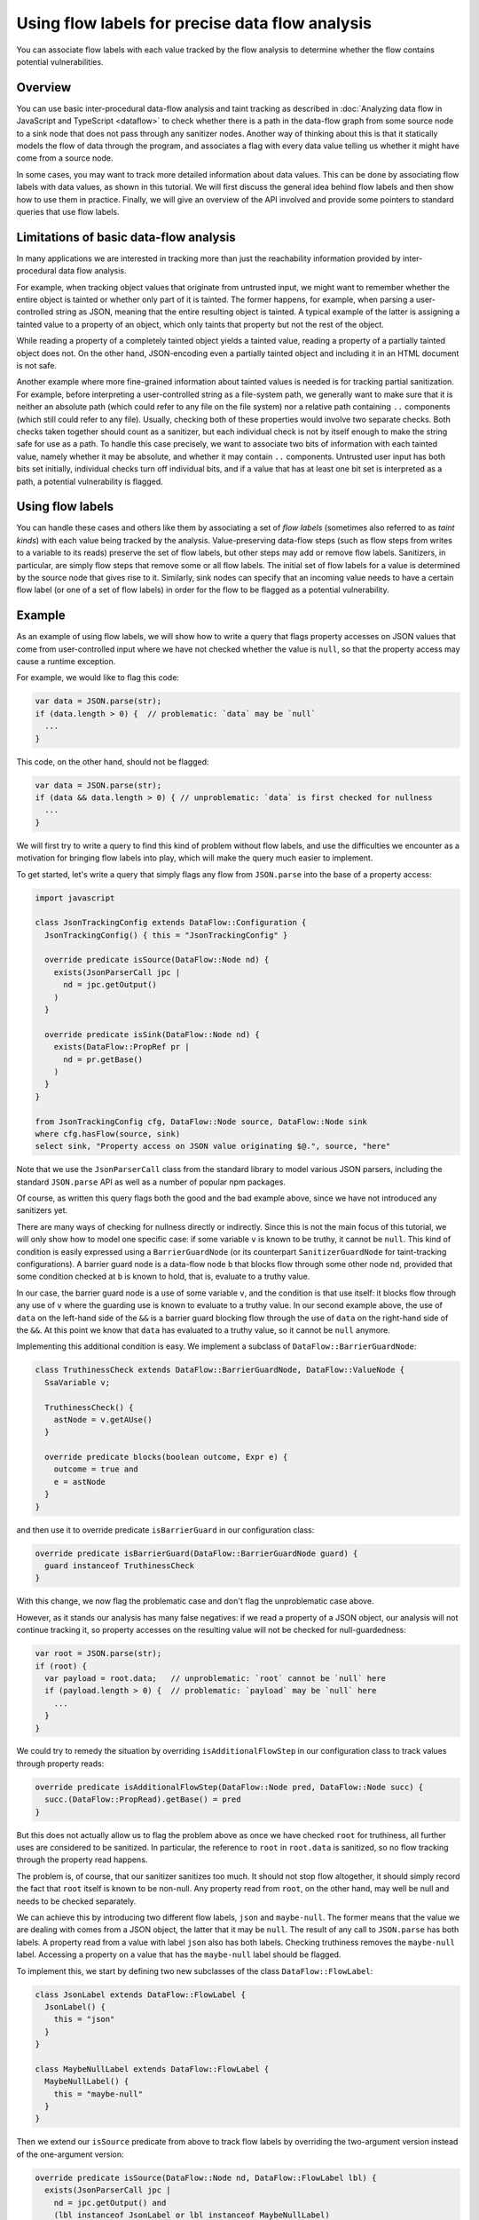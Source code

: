 Using flow labels for precise data flow analysis
================================================

You can associate flow labels with each value tracked by the flow analysis to determine whether the flow contains potential vulnerabilities.

Overview
--------

You can use basic inter-procedural data-flow analysis and taint tracking as described in
:doc:`Analyzing data flow in JavaScript and TypeScript <dataflow>` to check whether there is a path in
the data-flow graph from some source node to a sink node that does not pass through any sanitizer
nodes. Another way of thinking about this is that it statically models the flow of data through the
program, and associates a flag with every data value telling us whether it might have come from a
source node.

In some cases, you may want to track more detailed information about data values. This can be done
by associating flow labels with data values, as shown in this tutorial. We will first discuss the
general idea behind flow labels and then show how to use them in practice. Finally, we will give an
overview of the API involved and provide some pointers to standard queries that use flow labels.

Limitations of basic data-flow analysis
---------------------------------------

In many applications we are interested in tracking more than just the reachability information provided by inter-procedural data flow analysis.

For example, when tracking object values that originate from untrusted input, we might want to
remember whether the entire object is tainted or whether only part of it is tainted. The former
happens, for example, when parsing a user-controlled string as JSON, meaning that the entire
resulting object is tainted. A typical example of the latter is assigning a tainted value to a
property of an object, which only taints that property but not the rest of the object.

While reading a property of a completely tainted object yields a tainted value, reading a property
of a partially tainted object does not. On the other hand, JSON-encoding even a partially tainted
object and including it in an HTML document is not safe.

Another example where more fine-grained information about tainted values is needed is for tracking
partial sanitization. For example, before interpreting a user-controlled string as a file-system
path, we generally want to make sure that it is neither an absolute path (which could refer to any
file on the file system) nor a relative path containing ``..`` components (which still could refer
to any file). Usually, checking both of these properties would involve two separate checks. Both
checks taken together should count as a sanitizer, but each individual check is not by itself enough
to make the string safe for use as a path. To handle this case precisely, we want to associate two
bits of information with each tainted value, namely whether it may be absolute, and whether it may
contain ``..`` components. Untrusted user input has both bits set initially, individual checks turn
off individual bits, and if a value that has at least one bit set is interpreted as a path, a
potential vulnerability is flagged.

Using flow labels
-----------------

You can handle these cases and others like them by associating a set of `flow labels` (sometimes
also referred to as `taint kinds`) with each value being tracked by the analysis. Value-preserving
data-flow steps (such as flow steps from writes to a variable to its reads) preserve the set of flow
labels, but other steps may add or remove flow labels. Sanitizers, in particular, are simply flow
steps that remove some or all flow labels. The initial set of flow labels for a value is determined
by the source node that gives rise to it. Similarly, sink nodes can specify that an incoming value
needs to have a certain flow label (or one of a set of flow labels) in order for the flow to be
flagged as a potential vulnerability.

Example
-------

As an example of using flow labels, we will show how to write a query that flags property accesses
on JSON values that come from user-controlled input where we have not checked whether the value is
``null``, so that the property access may cause a runtime exception.

For example, we would like to flag this code:

.. code-block:: javascript

  var data = JSON.parse(str);
  if (data.length > 0) {  // problematic: `data` may be `null`
    ...
  }

This code, on the other hand, should not be flagged:

.. code-block:: javascript

  var data = JSON.parse(str);
  if (data && data.length > 0) { // unproblematic: `data` is first checked for nullness
    ...
  }

We will first try to write a query to find this kind of problem without flow labels, and use the
difficulties we encounter as a motivation for bringing flow labels into play, which will make the
query much easier to implement.

To get started, let's write a query that simply flags any flow from ``JSON.parse`` into the base of
a property access:

.. code-block:: ql

  import javascript

  class JsonTrackingConfig extends DataFlow::Configuration {
    JsonTrackingConfig() { this = "JsonTrackingConfig" }

    override predicate isSource(DataFlow::Node nd) {
      exists(JsonParserCall jpc |
        nd = jpc.getOutput()
      )
    }

    override predicate isSink(DataFlow::Node nd) {
      exists(DataFlow::PropRef pr |
        nd = pr.getBase()
      )
    }
  }

  from JsonTrackingConfig cfg, DataFlow::Node source, DataFlow::Node sink
  where cfg.hasFlow(source, sink)
  select sink, "Property access on JSON value originating $@.", source, "here"

Note that we use the ``JsonParserCall`` class from the standard library to model various JSON
parsers, including the standard ``JSON.parse`` API as well as a number of popular npm packages.

Of course, as written this query flags both the good and the bad example above, since we have not
introduced any sanitizers yet.

There are many ways of checking for nullness directly or indirectly. Since this is not the main
focus of this tutorial, we will only show how to model one specific case: if some variable ``v`` is
known to be truthy, it cannot be ``null``. This kind of condition is easily expressed using a
``BarrierGuardNode`` (or its counterpart ``SanitizerGuardNode`` for taint-tracking configurations).
A barrier guard node is a data-flow node ``b`` that blocks flow through some other node ``nd``,
provided that some condition checked at ``b`` is known to hold, that is, evaluate to a truthy value.

In our case, the barrier guard node is a use of some variable ``v``, and the condition is that use
itself: it blocks flow through any use of ``v`` where the guarding use is known to evaluate to a
truthy value. In our second example above, the use of ``data`` on the left-hand side of the ``&&``
is a barrier guard blocking flow through the use of ``data`` on the right-hand side of the ``&&``.
At this point we know that ``data`` has evaluated to a truthy value, so it cannot be ``null``
anymore.

Implementing this additional condition is easy. We implement a subclass of ``DataFlow::BarrierGuardNode``:

.. code-block:: ql

  class TruthinessCheck extends DataFlow::BarrierGuardNode, DataFlow::ValueNode {
    SsaVariable v;

    TruthinessCheck() {
      astNode = v.getAUse()
    }

    override predicate blocks(boolean outcome, Expr e) {
      outcome = true and
      e = astNode
    }
  }

and then use it to override predicate ``isBarrierGuard`` in our configuration class:

.. code-block:: ql

  override predicate isBarrierGuard(DataFlow::BarrierGuardNode guard) {
    guard instanceof TruthinessCheck
  }

With this change, we now flag the problematic case and don't flag the unproblematic case above.

However, as it stands our analysis has many false negatives: if we read a property of a JSON object,
our analysis will not continue tracking it, so property accesses on the resulting value will not be
checked for null-guardedness:

.. code-block:: javascript

  var root = JSON.parse(str);
  if (root) {
    var payload = root.data;   // unproblematic: `root` cannot be `null` here
    if (payload.length > 0) {  // problematic: `payload` may be `null` here
      ...
    }
  }

We could try to remedy the situation by overriding ``isAdditionalFlowStep`` in our configuration class to track values through property reads:

.. code-block:: ql

  override predicate isAdditionalFlowStep(DataFlow::Node pred, DataFlow::Node succ) {
    succ.(DataFlow::PropRead).getBase() = pred
  }

But this does not actually allow us to flag the problem above as once we have checked ``root`` for
truthiness, all further uses are considered to be sanitized. In particular, the reference to
``root`` in ``root.data`` is sanitized, so no flow tracking through the property read happens.

The problem is, of course, that our sanitizer sanitizes too much. It should not stop flow
altogether, it should simply record the fact that ``root`` itself is known to be non-null.
Any property read from ``root``, on the other hand, may well be null and needs to be checked
separately.

We can achieve this by introducing two different flow labels, ``json`` and ``maybe-null``. The former
means that the value we are dealing with comes from a JSON object, the latter that it may be
``null``. The result of any call to ``JSON.parse`` has both labels. A property read from a value
with label ``json`` also has both labels. Checking truthiness removes the ``maybe-null`` label.
Accessing a property on a value that has the ``maybe-null`` label should be flagged.

To implement this, we start by defining two new subclasses of the class ``DataFlow::FlowLabel``:

.. code-block:: ql

  class JsonLabel extends DataFlow::FlowLabel {
    JsonLabel() {
      this = "json"
    }
  }

  class MaybeNullLabel extends DataFlow::FlowLabel {
    MaybeNullLabel() {
      this = "maybe-null"
    }
  }

Then we extend our ``isSource`` predicate from above to track flow labels by overriding the two-argument version instead of the one-argument version:

.. code-block:: ql

  override predicate isSource(DataFlow::Node nd, DataFlow::FlowLabel lbl) {
    exists(JsonParserCall jpc |
      nd = jpc.getOutput() and
      (lbl instanceof JsonLabel or lbl instanceof MaybeNullLabel)
    )
  }

Similarly, we make ``isSink`` flow-label aware and require the base of the property read to have the ``maybe-null`` label:

.. code-block:: ql

  override predicate isSink(DataFlow::Node nd, DataFlow::FlowLabel lbl) {
    exists(DataFlow::PropRef pr |
      nd = pr.getBase() and
      lbl instanceof MaybeNullLabel
    )
  }

Our overriding definition of ``isAdditionalFlowStep`` now needs to specify two flow labels, a
predecessor label ``predlbl`` and a successor label ``succlbl``. In addition to specifying flow from
the predecessor node ``pred`` to the successor node ``succ``, it requires that ``pred`` has label
``predlbl``, and adds label ``succlbl`` to ``succ``. In our case, we use this to add both the
``json`` label and the ``maybe-null`` label to any property read from a value labeled with ``json``
(no matter whether it has the ``maybe-null`` label):

.. code-block:: ql

  override predicate isAdditionalFlowStep(DataFlow::Node pred, DataFlow::Node succ,
                                DataFlow::FlowLabel predlbl, DataFlow::FlowLabel succlbl) {
    succ.(DataFlow::PropRead).getBase() = pred and
    predlbl instanceof JsonLabel and
    (succlbl instanceof JsonLabel or succlbl instanceof MaybeNullLabel)
  }

Finally, we turn ``TruthinessCheck`` from a ``BarrierGuardNode`` into a ``LabeledBarrierGuardNode``,
specifying that it only removes the ``maybe-null`` label (but not the ``json`` label) from the
sanitized value:

.. code-block:: ql

  class TruthinessCheck extends DataFlow::LabeledBarrierGuardNode, DataFlow::ValueNode {
    ...

    override predicate blocks(boolean outcome, Expr e, DataFlow::FlowLabel lbl) {
      outcome = true and
      e = astNode and
      lbl instanceof MaybeNullLabel
    }
  }

Here is the final query, expressed as a :doc:`path query <../writing-queries/path-queries>` so we can examine paths from sources to sinks
step by step in the UI:

.. code-block:: ql

  /** @kind path-problem */

  import javascript
  import DataFlow::PathGraph

  class JsonLabel extends DataFlow::FlowLabel {
    JsonLabel() {
      this = "json"
    }
  }

  class MaybeNullLabel extends DataFlow::FlowLabel {
    MaybeNullLabel() {
      this = "maybe-null"
    }
  }

  class TruthinessCheck extends DataFlow::LabeledBarrierGuardNode, DataFlow::ValueNode {
    SsaVariable v;

    TruthinessCheck() {
      astNode = v.getAUse()
    }

    override predicate blocks(boolean outcome, Expr e, DataFlow::FlowLabel lbl) {
      outcome = true and
      e = astNode and
      lbl instanceof MaybeNullLabel
    }
  }

  class JsonTrackingConfig extends DataFlow::Configuration {
    JsonTrackingConfig() { this = "JsonTrackingConfig" }

    override predicate isSource(DataFlow::Node nd, DataFlow::FlowLabel lbl) {
      exists(JsonParserCall jpc |
        nd = jpc.getOutput() and
        (lbl instanceof JsonLabel or lbl instanceof MaybeNullLabel)
      )
    }

    override predicate isSink(DataFlow::Node nd, DataFlow::FlowLabel lbl) {
      exists(DataFlow::PropRef pr |
        nd = pr.getBase() and
        lbl instanceof MaybeNullLabel
      )
    }

    override predicate isAdditionalFlowStep(DataFlow::Node pred, DataFlow::Node succ,
                               DataFlow::FlowLabel predlbl, DataFlow::FlowLabel succlbl) {
      succ.(DataFlow::PropRead).getBase() = pred and
      predlbl instanceof JsonLabel and
      (succlbl instanceof JsonLabel or succlbl instanceof MaybeNullLabel)
    }

    override predicate isBarrierGuard(DataFlow::BarrierGuardNode guard) {
      guard instanceof TruthinessCheck
    }
  }

  from JsonTrackingConfig cfg, DataFlow::PathNode source, DataFlow::PathNode sink
  where cfg.hasFlowPath(source, sink)
  select sink, source, sink, "Property access on JSON value originating $@.", source, "here"

`Here <https://lgtm.com/query/5347702611074820306>`_ is a run of this query on the `plexus-interop
<https://lgtm.com/projects/g/finos-plexus/plexus-interop/>`_ project on LGTM.com. Many of the 19
results are false positives since we currently do not model many ways in which a value can be
checked for nullness. In particular, after a property reference ``x.p`` we implicitly know that
``x`` cannot be null anymore, since otherwise the reference would have thrown an exception.
Modeling this would allow us to get rid of most of the false positives, but is beyond the scope of
this tutorial.

API
---

Plain data-flow configurations implicitly use a single flow label "data", which indicates that a
data value originated from a source. You can use the predicate ``DataFlow::FlowLabel::data()``,
which returns this flow label, as a symbolic name for it.

Taint-tracking configurations add a second flow label "taint" (``DataFlow::FlowLabel::taint()``),
which is similar to "data", but includes values that have passed through non-value preserving steps
such as string operations.

Each of the three member predicates ``isSource``, ``isSink`` and
``isAdditionalFlowStep``/``isAdditionalTaintStep`` has one version that uses the default flow
labels, and one version that allows specifying custom flow labels through additional arguments.

For ``isSource``, there is one additional argument specifying which flow label(s) should be
associated with values originating from this source. If multiple flow labels are specified, each
value is associated with `all` of them.

For ``isSink``, the additional argument specifies which flow label(s) a value that flows into this
source may be associated with. If multiple flow labels are specified, then any value that is
associated with `at least one` of them will be considered by the configuration.

For ``isAdditionalFlowStep`` there are two additional arguments ``predlbl`` and ``succlbl``, which
allow flow steps to act as flow label transformers. If a value associated with ``predlbl`` arrives
at the start node of the additional step, it is propagated to the end node and associated with
``succlbl``. Of course, ``predlbl`` and ``succlbl`` may be the same, indicating that the flow step
preserves this label. There can also be multiple values of ``succlbl`` for a single ``predlbl`` or
vice versa.

Note that if you do not restrict ``succlbl`` then it will be allowed to range over all flow labels.
This may cause labels that were previously blocked on a path to reappear, which is not usually what
you want.

The flow label-aware version of ``isBarrier`` is called ``isLabeledBarrier``: unlike ``isBarrier``,
which prevents any flow past the given node, it only blocks flow of values associated with one of
the specified flow labels.

Standard queries using flow labels
----------------------------------

Some of our standard security queries use flow labels. You can look at their implementation
to get a feeling for how to use flow labels in practice.

In particular, both of the examples mentioned in the section on limitations of basic data flow above
are from standard security queries that use flow labels. The `Prototype pollution
<https://lgtm.com/rules/1508857356317>`_ query uses two flow labels to distinguish completely
tainted objects from partially tainted objects. The `Uncontrolled data used in path expression
<https://lgtm.com/rules/1971530250>`_ query uses four flow labels to track whether a user-controlled
string may be an absolute path and whether it may contain ``..`` components.

Further reading
---------------

-  Learn about the standard CodeQL libraries used to write queries for JavaScript in :doc:`CodeQL libraries for JavaScript <introduce-libraries-js>`.
-  Find out more about QL in the `QL language reference <https://help.semmle.com/QL/ql-handbook/index.html>`__.
-  Learn more about the query console in `Using the query console <https://lgtm.com/help/lgtm/using-query-console>`__ on LGTM.com.
